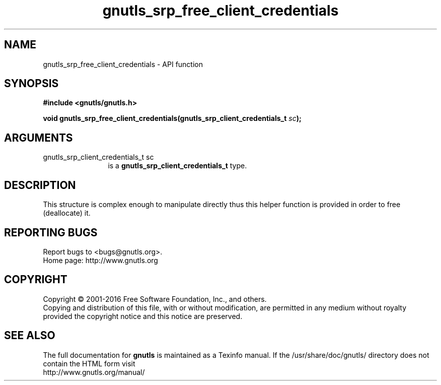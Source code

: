 .\" DO NOT MODIFY THIS FILE!  It was generated by gdoc.
.TH "gnutls_srp_free_client_credentials" 3 "3.4.10" "gnutls" "gnutls"
.SH NAME
gnutls_srp_free_client_credentials \- API function
.SH SYNOPSIS
.B #include <gnutls/gnutls.h>
.sp
.BI "void gnutls_srp_free_client_credentials(gnutls_srp_client_credentials_t " sc ");"
.SH ARGUMENTS
.IP "gnutls_srp_client_credentials_t sc" 12
is a \fBgnutls_srp_client_credentials_t\fP type.
.SH "DESCRIPTION"
This structure is complex enough to manipulate directly thus
this helper function is provided in order to free (deallocate) it.
.SH "REPORTING BUGS"
Report bugs to <bugs@gnutls.org>.
.br
Home page: http://www.gnutls.org

.SH COPYRIGHT
Copyright \(co 2001-2016 Free Software Foundation, Inc., and others.
.br
Copying and distribution of this file, with or without modification,
are permitted in any medium without royalty provided the copyright
notice and this notice are preserved.
.SH "SEE ALSO"
The full documentation for
.B gnutls
is maintained as a Texinfo manual.
If the /usr/share/doc/gnutls/
directory does not contain the HTML form visit
.B
.IP http://www.gnutls.org/manual/
.PP
